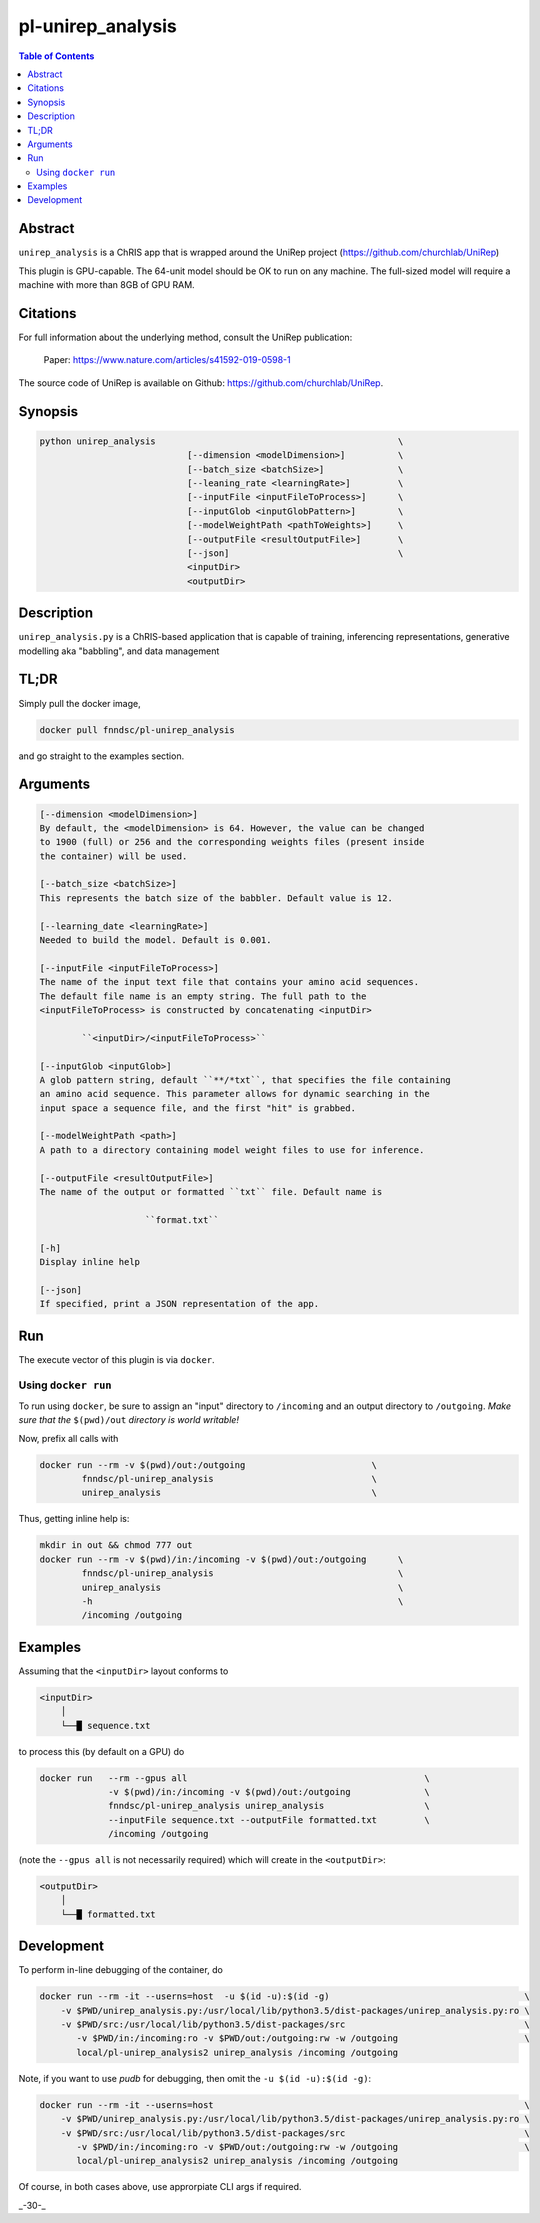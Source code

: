pl-unirep_analysis
================================

.. image:: https://img.shields.io/docker/v/fnndsc/pl-unirep_analysis?sort=semver
    :target: https://hub.docker.com/r/fnndsc/pl-unirep_analysis

.. image:: https://img.shields.io/github/license/fnndsc/pl-unirep_analysis
    :target: https://github.com/FNNDSC/pl-unirep_analysis/blob/master/LICENSE

.. image:: https://github.com/FNNDSC/pl-unirep_analysis/workflows/ci/badge.svg
    :target: https://github.com/FNNDSC/pl-unirep_analysis/actions

.. contents:: Table of Contents


Abstract
--------

``unirep_analysis`` is a ChRIS app that is wrapped around the UniRep project (https://github.com/churchlab/UniRep)

This plugin is GPU-capable. The 64-unit model should be OK to run on any machine. The full-sized model will require a machine with more than 8GB of GPU RAM.


Citations
---------

For full information about the underlying method, consult the UniRep publication:

            Paper: https://www.nature.com/articles/s41592-019-0598-1


The source code of UniRep is available on Github: https://github.com/churchlab/UniRep.


Synopsis
--------

.. code::

        python unirep_analysis                                              \
                                    [--dimension <modelDimension>]          \
                                    [--batch_size <batchSize>]              \
                                    [--leaning_rate <learningRate>]         \
                                    [--inputFile <inputFileToProcess>]      \
                                    [--inputGlob <inputGlobPattern>]        \
                                    [--modelWeightPath <pathToWeights>]     \
                                    [--outputFile <resultOutputFile>]       \
                                    [--json]                                \
                                    <inputDir>
                                    <outputDir>

Description
-----------

``unirep_analysis.py`` is a ChRIS-based application that is capable of training, inferencing representations, generative modelling aka "babbling", and data management

TL;DR
------

Simply pull the docker image,

.. code::

    docker pull fnndsc/pl-unirep_analysis

and go straight to the examples section.

Arguments
---------

.. code::

        [--dimension <modelDimension>]
        By default, the <modelDimension> is 64. However, the value can be changed
        to 1900 (full) or 256 and the corresponding weights files (present inside
        the container) will be used.

        [--batch_size <batchSize>]
        This represents the batch size of the babbler. Default value is 12.

        [--learning_date <learningRate>]
        Needed to build the model. Default is 0.001.

        [--inputFile <inputFileToProcess>]
        The name of the input text file that contains your amino acid sequences.
        The default file name is an empty string. The full path to the
        <inputFileToProcess> is constructed by concatenating <inputDir>

                ``<inputDir>/<inputFileToProcess>``

        [--inputGlob <inputGlob>]
        A glob pattern string, default ``**/*txt``, that specifies the file containing
        an amino acid sequence. This parameter allows for dynamic searching in the
        input space a sequence file, and the first "hit" is grabbed.

        [--modelWeightPath <path>]
        A path to a directory containing model weight files to use for inference.

        [--outputFile <resultOutputFile>]
        The name of the output or formatted ``txt`` file. Default name is

                            ``format.txt``

        [-h]
        Display inline help

        [--json]
        If specified, print a JSON representation of the app.

Run
----

The execute vector of this plugin is via ``docker``.

Using ``docker run``
~~~~~~~~~~~~~~~~~~~~

To run using ``docker``, be sure to assign an "input" directory to ``/incoming`` and an output directory to ``/outgoing``. *Make sure that the* ``$(pwd)/out`` *directory is world writable!*

Now, prefix all calls with

.. code:: bash

    docker run --rm -v $(pwd)/out:/outgoing                        \
            fnndsc/pl-unirep_analysis                              \
            unirep_analysis                                        \

Thus, getting inline help is:

.. code:: bash

    mkdir in out && chmod 777 out
    docker run --rm -v $(pwd)/in:/incoming -v $(pwd)/out:/outgoing      \
            fnndsc/pl-unirep_analysis                                   \
            unirep_analysis                                             \
            -h                                                          \
            /incoming /outgoing

Examples
--------

Assuming that the ``<inputDir>`` layout conforms to

.. code:: bash

    <inputDir>
        │
        └──█ sequence.txt


to process this (by default on a GPU) do

.. code:: bash

   docker run   --rm --gpus all                                             \
                -v $(pwd)/in:/incoming -v $(pwd)/out:/outgoing              \
                fnndsc/pl-unirep_analysis unirep_analysis                   \
                --inputFile sequence.txt --outputFile formatted.txt         \
                /incoming /outgoing

(note the ``--gpus all`` is not necessarily required) which will create in the ``<outputDir>``:

.. code:: bash

    <outputDir>
        │
        └──█ formatted.txt


Development
-----------

To perform in-line debugging of the container, do

.. code:: bash

    docker run --rm -it --userns=host  -u $(id -u):$(id -g)                                     \
        -v $PWD/unirep_analysis.py:/usr/local/lib/python3.5/dist-packages/unirep_analysis.py:ro \
        -v $PWD/src:/usr/local/lib/python3.5/dist-packages/src                                  \
           -v $PWD/in:/incoming:ro -v $PWD/out:/outgoing:rw -w /outgoing                        \
           local/pl-unirep_analysis2 unirep_analysis /incoming /outgoing

Note, if you want to use `pudb` for debugging, then omit the ``-u $(id -u):$(id -g)``:

.. code:: bash

    docker run --rm -it --userns=host                                                           \
        -v $PWD/unirep_analysis.py:/usr/local/lib/python3.5/dist-packages/unirep_analysis.py:ro \
        -v $PWD/src:/usr/local/lib/python3.5/dist-packages/src                                  \
           -v $PWD/in:/incoming:ro -v $PWD/out:/outgoing:rw -w /outgoing                        \
           local/pl-unirep_analysis2 unirep_analysis /incoming /outgoing

Of course, in both cases above, use approrpiate CLI args if required.

.. image:: https://raw.githubusercontent.com/FNNDSC/cookiecutter-chrisapp/master/doc/assets/badge/light.png
    :target: https://chrisstore.co

_-30-_